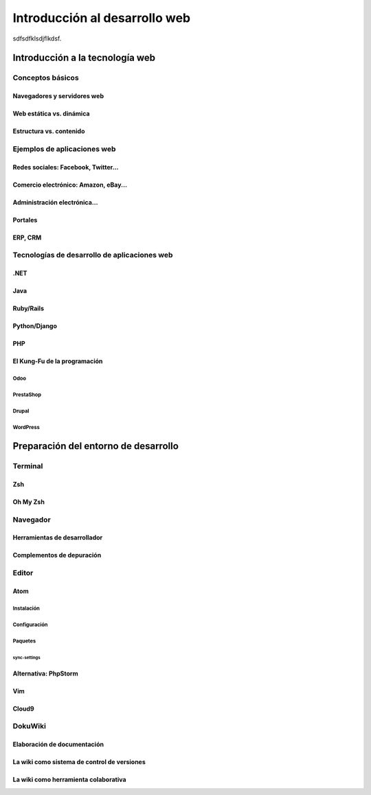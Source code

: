 ******************************
Introducción al desarrollo web
******************************

.. eqt:: TOPIC-SUBTOPIC-eqt_1

   **Pregunta 1** A digital circuit needs to manipulate a set with 65536
   elements. How many bits do you need to encode these elements with binary
   logic?

   A) :eqt:`I` 15

   #) :eqt:`C` 16

   #) :eqt:`I` 65536

   #) :eqt:`I` It cannot be decided with the given information

sdfsdfklsdjflkdsf.

Introducción a la tecnología web
================================

Conceptos básicos
-----------------

Navegadores y servidores web
~~~~~~~~~~~~~~~~~~~~~~~~~~~~

Web estática vs. dinámica
~~~~~~~~~~~~~~~~~~~~~~~~~

Estructura vs. contenido
~~~~~~~~~~~~~~~~~~~~~~~~

Ejemplos de aplicaciones web
----------------------------

Redes sociales: Facebook, Twitter...
~~~~~~~~~~~~~~~~~~~~~~~~~~~~~~~~~~~~

Comercio electrónico: Amazon, eBay...
~~~~~~~~~~~~~~~~~~~~~~~~~~~~~~~~~~~~~

Administración electrónica…
~~~~~~~~~~~~~~~~~~~~~~~~~~~

Portales
~~~~~~~~

ERP, CRM
~~~~~~~~

Tecnologías de desarrollo de aplicaciones web
---------------------------------------------

.NET
~~~~

Java
~~~~

Ruby/Rails
~~~~~~~~~~

Python/Django
~~~~~~~~~~~~~

PHP
~~~

El Kung-Fu de la programación
~~~~~~~~~~~~~~~~~~~~~~~~~~~~~

Odoo
""""

PrestaShop
""""""""""

Drupal
""""""

WordPress
"""""""""

Preparación del entorno de desarrollo
=====================================

Terminal
--------

Zsh
~~~

Oh My Zsh
~~~~~~~~~

Navegador
---------

Herramientas de desarrollador
~~~~~~~~~~~~~~~~~~~~~~~~~~~~~

Complementos de depuración
~~~~~~~~~~~~~~~~~~~~~~~~~~

Editor
------

Atom
~~~~

Instalación
"""""""""""

Configuración
"""""""""""""

Paquetes
""""""""

sync-settings
^^^^^^^^^^^^^

Alternativa: PhpStorm
~~~~~~~~~~~~~~~~~~~~~

Vim
~~~

Cloud9
~~~~~~

DokuWiki
--------

Elaboración de documentación
~~~~~~~~~~~~~~~~~~~~~~~~~~~~

La wiki como sistema de control de versiones
~~~~~~~~~~~~~~~~~~~~~~~~~~~~~~~~~~~~~~~~~~~~

La wiki como herramienta colaborativa
~~~~~~~~~~~~~~~~~~~~~~~~~~~~~~~~~~~~~

